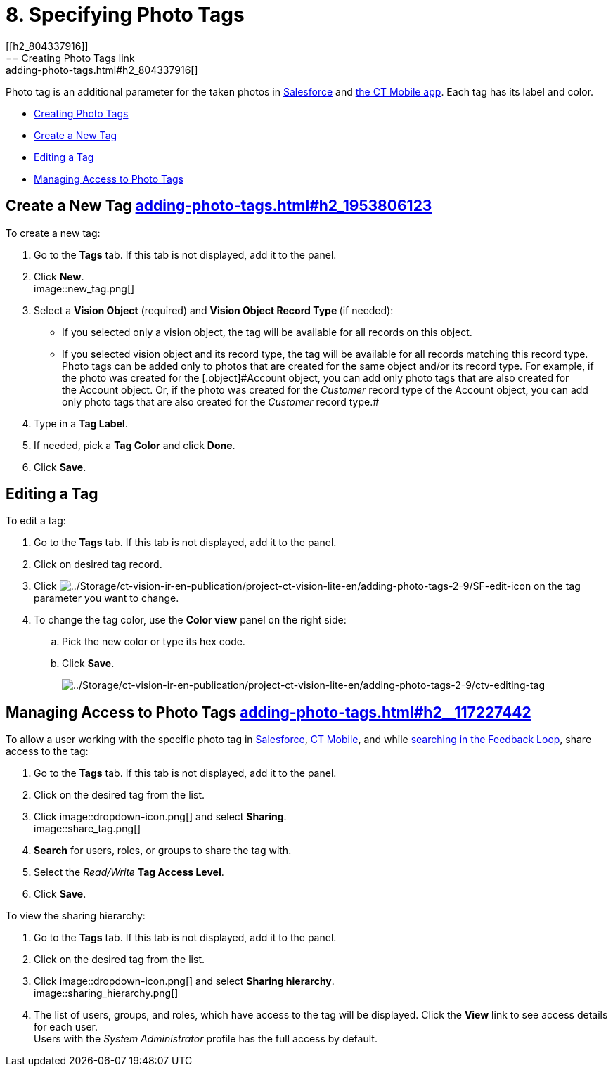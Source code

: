 = 8. Specifying Photo Tags
[[h2_804337916]]
== Creating Photo Tags link:adding-photo-tags.html#h2_804337916[]

Photo tag is an additional parameter for the taken photos
in https://help.customertimes.com/articles/ct-vision-en/working-with-ct-vision-in-salesforce/a/h3_491461789[Salesforce] and https://help.customertimes.com/articles/ct-vision-en/working-with-ct-vision-in-the-ct-mobile-app/a/h2_491461789[the
CT Mobile app]. Each tag has its label and color.

* link:adding-photo-tags.html#h2_804337916[Creating Photo Tags]
* link:adding-photo-tags.html#h2_1953806123[Create a New Tag]
* link:adding-photo-tags.html#h2__1869476137[Editing a Tag]
* link:adding-photo-tags.html#h2__117227442[Managing Access to Photo
Tags]

[[h2_1953806123]]
== Create a New Tag link:adding-photo-tags.html#h2_1953806123[]

To create a new tag:

. Go to the *Tags* tab. If this tab is not displayed, add it to the
panel.
. Click *New*. +
image::new_tag.png[] +
. Select a *Vision Object* (required) and *Vision Object Record
Type *(if needed):
* If you selected only a vision object, the tag will be available for
all records on this object.
* If you selected vision object and its record type, the tag will be
available for all records matching this record type.  +
[.confluence-information-macro-note]#Photo tags can be added only to
photos that are created for the same object and/or its record type. For
example, if the photo was created for the [.object]#Account# object, you
can add only photo tags that are also created for the Account object.
Or, if the photo was created for the _Customer_ record type of
the Account object, you can add only photo tags that are also created
for the _Customer_ record type.#
. Type in a *Tag Label*.
. If needed, pick a *Tag Color* and click *Done*.
. Click *Save*. 

[[h2__1869476137]]
== Editing a Tag

To edit a tag:

. Go to the *Tags* tab. If this tab is not displayed, add it to the
panel.
. Click on desired tag record.
. Click image:../Storage/ct-vision-ir-en-publication/project-ct-vision-lite-en/adding-photo-tags-2-9/SF-edit-icon.png[../Storage/ct-vision-ir-en-publication/project-ct-vision-lite-en/adding-photo-tags-2-9/SF-edit-icon] on
the tag parameter you want to change.
. To change the tag color, use the *Color view* panel on the right side:
.. Pick the new color or type its hex code.
.. Click *Save*.
+
image:../Storage/ct-vision-ir-en-publication/project-ct-vision-lite-en/adding-photo-tags-2-9/ctv-editing-tag.png[../Storage/ct-vision-ir-en-publication/project-ct-vision-lite-en/adding-photo-tags-2-9/ctv-editing-tag]

[[h2__117227442]]
== Managing Access to Photo Tags link:adding-photo-tags.html#h2__117227442[]

To allow a user working with the specific photo tag
in link:working-with-ct-vision-in-salesforce.html[Salesforce], link:working-with-ct-vision-in-the-ct-mobile-app.html[CT
Mobile], and
while link:working-with-ct-vision-in-salesforce.html#h3_717556108[searching
in the Feedback Loop], share access to the tag:

. Go to the *Tags* tab. If this tab is not displayed, add it to the
panel.
. Click on the desired tag from the list.
. Click image::dropdown-icon.png[] and
select *Sharing*. +
image::share_tag.png[] +
. *Search* for users, roles, or groups to share the tag with.
. Select the _Read/Write_ *Tag Access Level*.
. Click *Save*.

To view the sharing hierarchy:

. Go to the *Tags* tab. If this tab is not displayed, add it to the
panel.
. Click on the desired tag from the list.
. Click image::dropdown-icon.png[] and
select *Sharing hierarchy*. +
image::sharing_hierarchy.png[] +
. The list of users, groups, and roles, which have access to the tag
will be displayed. Click the *View* link to see access details for each
user. +
[.confluence-information-macro-tip]#Users with the _System
Administrator_ profile has the full access by default.#
